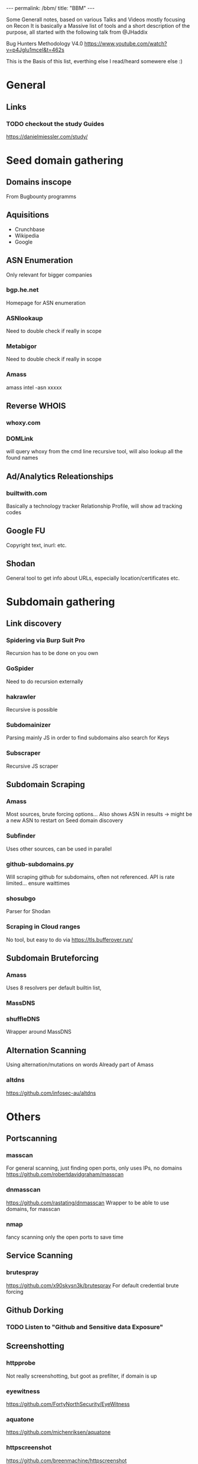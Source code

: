 #+STARTUP: showall indent
#+STARTUP: hidestars
#+OPTIONS: toc:nil
#+BEGIN_EXPORT html
---
permalink: /bbm/
title: "BBM"
---
#+END_EXPORT

Some Generall notes, based on various Talks and Videos mostly focusing on Recon
It is basically a Massive list of tools and a short description of the purpose,
all started with the following talk from @JHaddix

Bug Hunters Methodology V4.0
[[https://www.youtube.com/watch?v=p4JgIu1mceI&t=462s]]

This is the Basis of this list, everthing else I read/heard somewere else :)

* General
** Links
*** TODO checkout the study Guides
   https://danielmiessler.com/study/

* Seed domain gathering
** Domains inscope
   From Bugbounty programms
** Aquisitions
   - Crunchbase
   - Wikipedia
   - Google

** ASN Enumeration
   Only relevant for bigger companies
*** bgp.he.net
    Homepage for ASN enumeration
*** ASNlookaup
    Need to double check if really in scope
*** Metabigor
    Need to double check if really in scope
*** Amass
    amass intel -asn xxxxx
** Reverse WHOIS
*** whoxy.com
*** DOMLink
    will query whoxy from the cmd line
    recursive tool, will also lookup all the found names
** Ad/Analytics Releationships
*** builtwith.com
    Basically a technology tracker
    Relationship Profile, will show ad tracking codes

** Google FU
   Copyright text, inurl: etc.
** Shodan
   General tool to get info about URLs, especially location/certificates etc.
* Subdomain gathering
** Link discovery
*** Spidering via Burp Suit Pro
    Recursion has to be done on you own
*** GoSpider
    Need to do recursion externally
*** hakrawler
    Recursive is possible
*** Subdomainizer
    Parsing mainly JS in order to find subdomains
    also search for Keys
*** Subscraper
    Recursive JS scraper
** Subdomain Scraping
*** Amass
    Most sources, brute forcing options...
    Also shows ASN in results -> might be a new ASN to restart on Seed domain discovery
*** Subfinder
    Uses other sources, can be used in parallel
*** github-subdomains.py
    Will scraping github for subdomains, often not referenced.
    API is rate limited... ensure waittimes
*** shosubgo
    Parser for Shodan
*** Scraping in Cloud ranges
    No tool, but easy to do via
    [[https://tls.bufferover.run/]]
** Subdomain Bruteforcing
*** Amass
    Uses 8 resolvers per default
    builtin list,
*** MassDNS
*** shuffleDNS
    Wrapper around MassDNS
** Alternation Scanning
   Using alternation/mutations on words
   Already part of Amass
*** altdns
    [[https://github.com/infosec-au/altdns]]

* Others
** Portscanning
*** masscan
    For general scanning, just finding open ports, only uses IPs, no domains
    https://github.com/robertdavidgraham/masscan
*** dnmasscan
    https://github.com/rastating/dnmasscan
    Wrapper to be able to use domains, for masscan
*** nmap
    fancy scanning only the open ports to save time

** Service Scanning
*** brutespray
    https://github.com/x90skysn3k/brutespray
    For default credential brute forcing

** Github Dorking
*** TODO Listen to "Github and Sensitive data Exposure"

** Screenshotting
*** httpprobe
    Not really screenshotting, but goot as prefilter, if domain is up
*** eyewitness
    https://github.com/FortyNorthSecurity/EyeWitness
*** aquatone
    https://github.com/michenriksen/aquatone
*** httpscreenshot
    https://github.com/breenmachine/httpscreenshot

** Subdomain takeover
*** can-i-take-over-xyz
    https://github.com/EdOverflow/can-i-take-over-xyz
*** subover
    https://github.com/Ice3man543/SubOver
*** nuclei
    https://github.com/projectdiscovery/nuclei
    Bigger Framework, can do a ton of stuff, also includes Subdomain-takeover

* Automation
** Extending tools
*** interlace
    https://github.com/codingo/Interlace
    Thread/proxy different commands
*** @tomnomnom
    Various tools, all are amazing, expecially CLI centered
**** httpprobe
**** waybackurls
**** meg
**** gf
**** assetfinder

* Wordlists
** General
*** clean_wordlist.sh
    Wordlist cleanup, avoid unneccesary requests.
** Massive wordlist
*** api wordlist
    wordlist.assetnote.io
*** all.txt
    Massive list from Jason Haddix
*** commonspeak
    [[https://github.com/assetnote/commonspeak2]]
** Tailored wordlist
   Talk @tomnomnom on nahamcon
*** cewl
    Basic tool for word list generation based on Homepages

* Exploit tooling
** 403 Forbidden
*** byp4xx.sh
